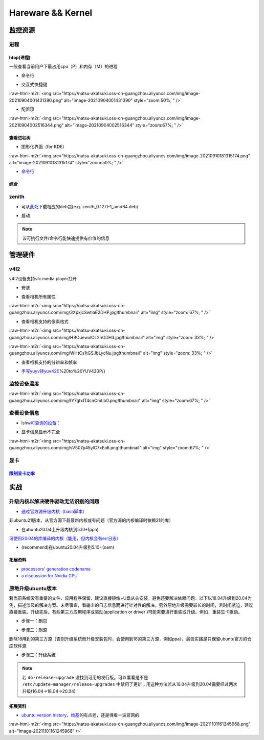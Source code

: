 .. role:: raw-html-m2r(raw)
   :format: html


Hareware && Kernel
==================

监控资源
--------

进程
^^^^

htop(进程)
~~~~~~~~~~

一般查看当前用户下最占用cpu（P）和内存（M）的进程


* 命令行

.. prompt:: bash $,# auto

   # 只查看当前用户的进程
   $ htop -u $(whoami)


* 交互式快捷键

:raw-html-m2r:`<img src="https://natsu-akatsuki.oss-cn-guangzhou.aliyuncs.com/img/image-20210904001431390.png" alt="image-20210904001431390" style="zoom:50%; " />`


* 配置项

:raw-html-m2r:`<img src="https://natsu-akatsuki.oss-cn-guangzhou.aliyuncs.com/img/image-20210904002516344.png" alt="image-20210904002516344" style="zoom:67%; " />`

查看进程树
~~~~~~~~~~


* 图形化界面（for KDE）

:raw-html-m2r:`<img src="https://natsu-akatsuki.oss-cn-guangzhou.aliyuncs.com/img/image-20210910181315174.png" alt="image-20210910181315174" style="zoom:50%; " />`


* `命令行 <https://www.howtoforge.com/linux-pstree-command/>`_

.. prompt:: bash $,# auto

   $ pstree [user]
   -s：查看指定pid的父进程
   -u：显示user
   -p：显示pid号
   -T：隐藏线程
   -t：显示线程全称
   -a：显示对应的命令行
   -g：显示组ID

综合
~~~~

zenith
^^^^^^


* 可从\ `此处 <https://github.com/bvaisvil/zenith/releases>`_\ 下载相应的deb包(e.g. zenith_0.12.0-1_amd64.deb)

.. prompt:: bash $,# auto

   $ cd ~/application
   $ wget -c https://github.com/bvaisvil/zenith/releases/download/0.12.0/zenith_0.12.0-1_amd64.deb
   $ sudo dpkg -i zenith_0.12.0-1_amd64.deb


* 启动

.. prompt:: bash $,# auto

   $ zenith


.. image:: https://natsu-akatsuki.oss-cn-guangzhou.aliyuncs.com/img/image-20210904004618016.png
   :target: https://natsu-akatsuki.oss-cn-guangzhou.aliyuncs.com/img/image-20210904004618016.png
   :alt: image-20210904004618016


.. note:: 该可执行文件/命令行能快速提供有价值的信息


管理硬件
--------

v4l2
^^^^

v4l2设备支持vlc media player打开


* 安装

.. prompt:: bash $,# auto

   $ sudo apt install v4l-utils


* 查看相机所有属性

.. prompt:: bash $,# auto

   # v4l2-ctl -d <设备名> -all
   $ v4l2-ctl -d /dev/video0 --all

:raw-html-m2r:`<img src="https://natsu-akatsuki.oss-cn-guangzhou.aliyuncs.com/img/3XpxjcSwtiaE2DHP.jpg!thumbnail" alt="img" style="zoom: 67%; " />`


* 查看相机支持的像素格式

.. prompt:: bash $,# auto

   # v4l2-ctl --list-formats -d <设备名>
   $ v4l2-ctl --list-formats -d /dev/video0

:raw-html-m2r:`<img src="https://natsu-akatsuki.oss-cn-guangzhou.aliyuncs.com/img/HBOuewxlOL2nODH3.jpg!thumbnail" alt="img" style="zoom: 33%; " />`

:raw-html-m2r:`<img src="https://natsu-akatsuki.oss-cn-guangzhou.aliyuncs.com/img/WHtCs1tGSJbLycNu.jpg!thumbnail" alt="img" style="zoom: 33%; " />`


* 查看相机支持的分辨率和帧率

.. prompt:: bash $,# auto

   # v4l2-ctl --list-formats-ext -d <设备名>
   $ v4l2-ctl --list-formats-ext -d /dev/video2


* `手写yuyv转yuv420 <http://blog.mchook.cn/2018/03/07/YUYV(YUV422>`_\ %20to%20YUV420P/)

监控设备温度
^^^^^^^^^^^^

.. prompt:: bash $,# auto

   $ sudo apt install lm-sensors
   $ watch -n 2 sensors

:raw-html-m2r:`<img src="https://natsu-akatsuki.oss-cn-guangzhou.aliyuncs.com/img/IY7gtxIT4cnCmLb0.png!thumbnail" alt="img" style="zoom:67%; " />`

查看设备信息
^^^^^^^^^^^^

.. prompt:: bash $,# auto

   $ lspci   # pci接口设备信息
   $ lsusb   # usb设备信息
   $ lshw -c <device_name>  # ls hardware


* lshw\ `可查询的设备 <https://ezix.org/project/wiki/HardwareLiSter>`_\ ：


.. image:: https://natsu-akatsuki.oss-cn-guangzhou.aliyuncs.com/img/vT62MX2KMPNm9DcH.png!thumbnail
   :target: https://natsu-akatsuki.oss-cn-guangzhou.aliyuncs.com/img/vT62MX2KMPNm9DcH.png!thumbnail
   :alt: img



* 显卡信息显示不完全


.. image:: https://natsu-akatsuki.oss-cn-guangzhou.aliyuncs.com/img/UX2Bxt3z3hB4vskl.png!thumbnail
   :target: https://natsu-akatsuki.oss-cn-guangzhou.aliyuncs.com/img/UX2Bxt3z3hB4vskl.png!thumbnail
   :alt: img


.. prompt:: bash $,# auto

   # 可先更新数据库
   $ sudo update-pciids

:raw-html-m2r:`<img src="https://natsu-akatsuki.oss-cn-guangzhou.aliyuncs.com/img/sV507p45ylC7xEa6.png!thumbnail" alt="img" style="zoom:67%; " />`

显卡
^^^^

`限制显卡功率 <https://blog.csdn.net/zjc910997316/article/details/113867906>`_
~~~~~~~~~~~~~~~~~~~~~~~~~~~~~~~~~~~~~~~~~~~~~~~~~~~~~~~~~~~~~~~~~~~~~~~~~~~~~~~~~~

.. prompt:: bash $,# auto

   # --persistence-mode= Set persistence mode: 0/DISABLED, 1/ENABLED
   $ sudo nvidia-smi -pm 1
   # --power-limit= Specifies maximum power management limit in watts.
   $ sudo nvidia-smi -pl 150

实战
----

升级内核以解决硬件驱动无法识别的问题
^^^^^^^^^^^^^^^^^^^^^^^^^^^^^^^^^^^^


* `通过官方源升级内核（bash脚本） <https://github.com/pimlie/ubuntu-mainline-kernel.sh>`_

非ubuntu21版本，从官方源下载最新内核或有问题（官方源的内核编译时依赖21的库）


.. image:: https://natsu-akatsuki.oss-cn-guangzhou.aliyuncs.com/img/BL2DG8orSBiQroYp.png!thumbnail
   :target: https://natsu-akatsuki.oss-cn-guangzhou.aliyuncs.com/img/BL2DG8orSBiQroYp.png!thumbnail
   :alt: img



* 在ubuntu20.04上升级内核到5.10+(ppa)

`可使用20.04的库编译的内核（能用，但内核会有err日志） <https://launchpad.net/~tuxinvader/+archive/ubuntu/lts-mainline>`_

.. prompt:: bash $,# auto

   $ sudo add-apt-repository ppa:tuxinvader/lts-mainline
   $ sudo apt-get update
   # e.g. install v5.12
   $ sudo apt-get install linux-generic-5.12


* (recommend)在ubuntu20.04升级到5.10+(oem)

.. prompt:: bash $,# auto

   $ apt install linux-oem-20.04b

拓展资料
~~~~~~~~


* 
  `processors' generation codename <https://www.intel.com/content/www/us/en/design/products-and-solutions/processors-and-chipsets/platform-codenames.html>`_

* 
  `a discussion for Nvidia GPU <https://forums.developer.nvidia.com/t/ubuntu-mate-20-04-with-rtx-3070-on-ryzen-5900-black-screen-after-boot/167681>`_

原地升级ubuntu版本
^^^^^^^^^^^^^^^^^^

若当前系统没有重要的文件、应用程序保留，建议直接镜像+U盘从头安装，避免还要解决依赖问题，以下以18.04升级到20.04为例，描述涉及的解决方案。未尽事宜，看输出的日志信息而进行针对性的解决。另外原地升级需要较长的时间，若时间紧迫，建议直接重装。升级完后，有些第三方应用程序或驱动(application or driver )可能需要进行重装或升级。例如，重装显卡驱动。


* 步骤一：删包

.. prompt:: bash $,# auto

   # 有ros时需卸载18版本的ros
   $ sudo apt purge --autoremove ros-melodic-*


* 步骤二：删源

删除18用到的第三方源（否则升级系统而升级安装包时，会使用到18的第三方源，例如ppa），最佳实践是只保留ubuntu官方的仓库软件源

.. prompt:: bash $,# auto

   $ sudo rm -rf /etc/apt/sources.list.d


* 步骤三：升级系统

.. prompt:: bash $,# auto

   $ sudo apt update
   $ sudo apt upgrade
   $ sudo do-release-upgrade

.. note:: 若 ``do-release-upgrade`` 没找到可用的发行版，可以看看是不是 ``/etc/update-manager/release-upgrades`` 中禁用了更新；用这种方法若从16.04升级到20.04需要经过两次升级(16.04->18.04->20.04)


拓展资料
~~~~~~~~


* `ubuntu version history <https://ubuntu.com/about/release-cycle>`_\ ，\ `维基 <https://en.wikipedia.org/wiki/Ubuntu_version_history#Table_of_versions>`_\ 的有点老，还是得看一波官网的

:raw-html-m2r:`<img src="https://natsu-akatsuki.oss-cn-guangzhou.aliyuncs.com/img/image-20211101161245968.png" alt="image-20211101161245968"  />`
